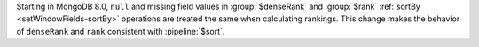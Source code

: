 Starting in MongoDB 8.0, ``null`` and missing field values in 
:group:`$denseRank` and :group:`$rank`
:ref:`sortBy <setWindowFields-sortBy>` operations 
are treated the same when calculating rankings. This change makes 
the behavior of ``denseRank`` and ``rank`` consistent with 
:pipeline:`$sort`.